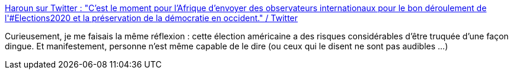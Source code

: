 :jbake-type: post
:jbake-status: published
:jbake-title: Haroun sur Twitter : "C'est le moment pour l'Afrique d'envoyer des observateurs internationaux pour le bon déroulement de l'#Elections2020 et la préservation de la démocratie en occident." / Twitter
:jbake-tags: élections,humour,citation,critique,démocratie,_mois_nov.,_année_2020
:jbake-date: 2020-11-04
:jbake-depth: ../
:jbake-uri: shaarli/1604495232000.adoc
:jbake-source: https://nicolas-delsaux.hd.free.fr/Shaarli?searchterm=https%3A%2F%2Ftwitter.com%2Fhaaaroun%2Fstatus%2F1323926135277846528&searchtags=%C3%A9lections+humour+citation+critique+d%C3%A9mocratie+_mois_nov.+_ann%C3%A9e_2020
:jbake-style: shaarli

https://twitter.com/haaaroun/status/1323926135277846528[Haroun sur Twitter : "C'est le moment pour l'Afrique d'envoyer des observateurs internationaux pour le bon déroulement de l'#Elections2020 et la préservation de la démocratie en occident." / Twitter]

Curieusement, je me faisais la même réflexion : cette élection américaine a des risques considérables d'être truquée d'une façon dingue. Et manifestement, personne n'est même capable de le dire (ou ceux qui le disent ne sont pas audibles ...)
